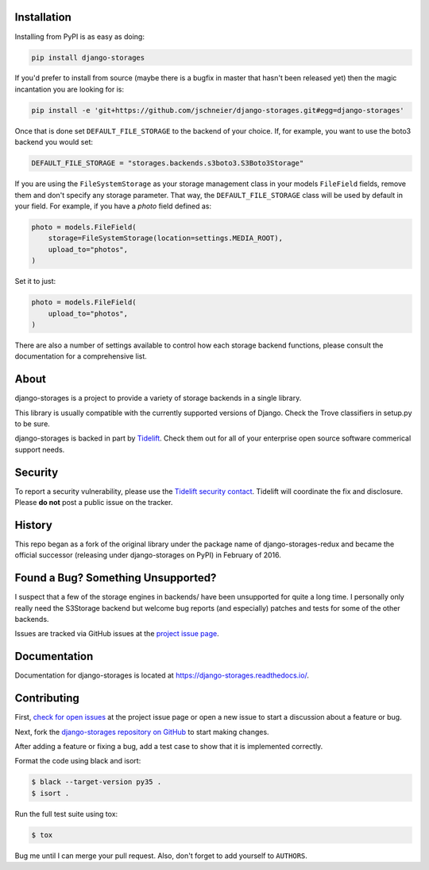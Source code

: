 .. image:: https://raw.githubusercontent.com/jschneier/django-storages/master/docs/logos/horizontal.png
    :alt: Django-Storages
    :width: 100%

.. image:: https://img.shields.io/pypi/v/django-storages.svg
    :target: https://pypi.org/project/django-storages/
    :alt: PyPI Version

.. image:: https://travis-ci.org/jschneier/django-storages.svg?branch=master
    :target: https://travis-ci.org/jschneier/django-storages
    :alt: Build Status

Installation
============
Installing from PyPI is as easy as doing:

.. code-block:: bash

  pip install django-storages

If you'd prefer to install from source (maybe there is a bugfix in master that
hasn't been released yet) then the magic incantation you are looking for is:

.. code-block:: bash

  pip install -e 'git+https://github.com/jschneier/django-storages.git#egg=django-storages'

Once that is done set ``DEFAULT_FILE_STORAGE`` to the backend of your choice.
If, for example, you want to use the boto3 backend you would set:

.. code-block:: python

  DEFAULT_FILE_STORAGE = "storages.backends.s3boto3.S3Boto3Storage"


If you are using the ``FileSystemStorage`` as your storage management class in your models ``FileField`` fields, remove them
and don't specify any storage parameter. That way, the ``DEFAULT_FILE_STORAGE`` class will be used by default in your field.
For example, if you have a `photo` field defined as:

.. code-block:: python

    photo = models.FileField(
        storage=FileSystemStorage(location=settings.MEDIA_ROOT),
        upload_to="photos",
    )

Set it to just:

.. code-block:: python

    photo = models.FileField(
        upload_to="photos",
    )

There are also a number of settings available to control how each storage backend functions,
please consult the documentation for a comprehensive list.

About
=====
django-storages is a project to provide a variety of storage backends in a single library.

This library is usually compatible with the currently supported versions of
Django. Check the Trove classifiers in setup.py to be sure.

django-storages is backed in part by `Tidelift`_. Check them out for all of your enterprise open source
software commerical support needs.

.. _Tidelift: https://tidelift.com/subscription/pkg/pypi-django-storages?utm_source=pypi-django-storages&utm_medium=referral&utm_campaign=enterprise&utm_term=repo

Security
========

To report a security vulnerability, please use the `Tidelift security contact`_. Tidelift will coordinate the
fix and disclosure. Please **do not** post a public issue on the tracker.

.. _Tidelift security contact: https://tidelift.com/security

History
=======
This repo began as a fork of the original library under the package name of django-storages-redux and
became the official successor (releasing under django-storages on PyPI) in February of 2016.

Found a Bug? Something Unsupported?
===================================
I suspect that a few of the storage engines in backends/ have been unsupported
for quite a long time. I personally only really need the S3Storage backend but
welcome bug reports (and especially) patches and tests for some of the other
backends.

Issues are tracked via GitHub issues at the `project issue page
<https://github.com/jschneier/django-storages/issues>`_.

Documentation
=============
Documentation for django-storages is located at https://django-storages.readthedocs.io/.

Contributing
============

First, `check for open issues
<https://github.com/jschneier/django-storages/issues>`_ at the project issue
page or open a new issue to start a discussion about a feature or bug.

Next, fork the `django-storages repository on GitHub
<https://github.com/jschneier/django-storages>`_ to start making changes.

After adding a feature or fixing a bug, add a test case to show that it is
implemented correctly.

Format the code using black and isort:

.. code-block:: console

    $ black --target-version py35 .
    $ isort .

Run the full test suite using tox:

.. code-block:: console

    $ tox

Bug me until I can merge your pull request. Also, don't forget to add yourself
to ``AUTHORS``.

